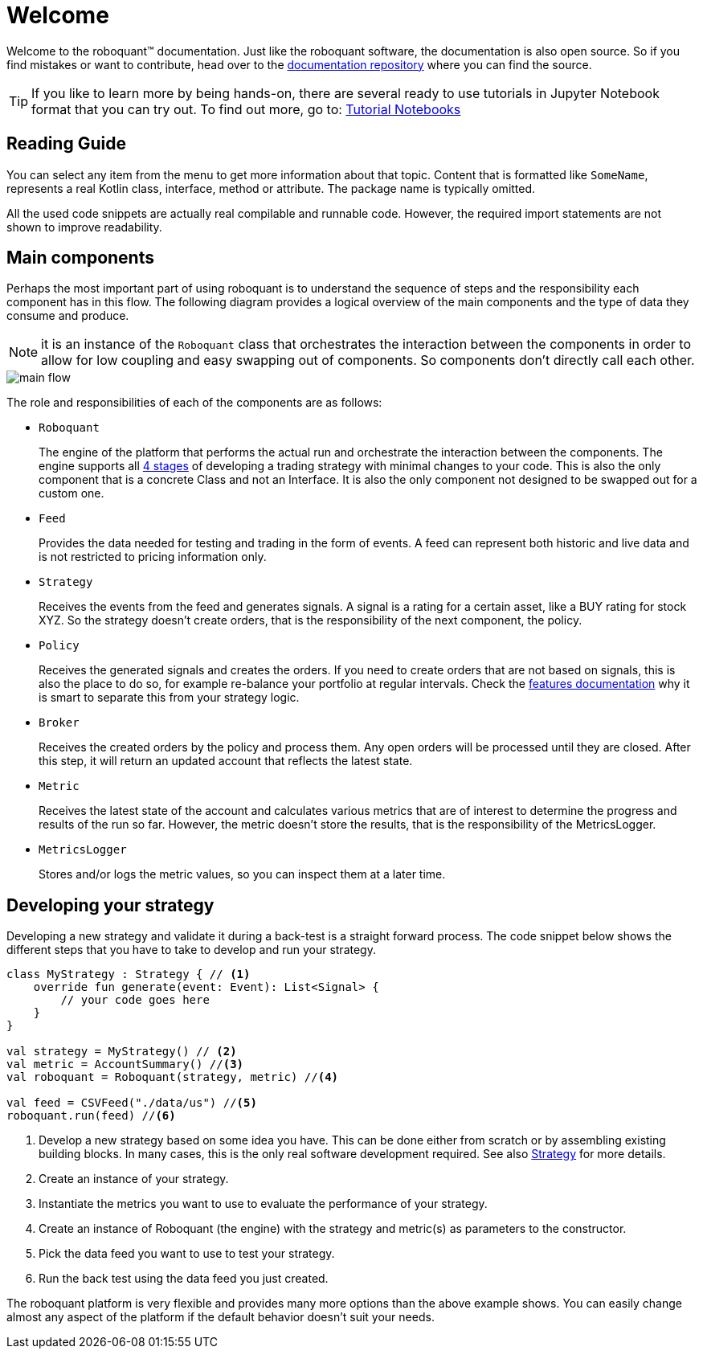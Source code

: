 = Welcome
:icons: font
:source-highlighter: rouge
:jbake-date: 2020-01-31

Welcome to the roboquant™ documentation. Just like the roboquant software, the documentation is also open source. So if you find mistakes or want to contribute, head over to the https://github.com/neurallayer/roboquant.org[documentation repository] where you can find the source.

TIP: If you like to learn more by being hands-on, there are several ready to use tutorials in Jupyter Notebook format that you can try out. To find out more, go to: https://github.com/neurallayer/roboquant-notebook/tree/main[Tutorial Notebooks]


== Reading Guide
You can select any item from the menu to get more information about that topic. Content that is formatted like `SomeName`, represents a real Kotlin class, interface, method or attribute. The package name is typically omitted.

All the used code snippets are actually real compilable and runnable code. However, the required import statements are not shown to improve readability.

== Main components
Perhaps the most important part of using roboquant is to understand the sequence of steps and the responsibility each component has in this flow. The following diagram provides a logical overview of the main components and the type of data they consume and produce.

NOTE: it is an instance of the `Roboquant` class that orchestrates the interaction between the components in order to allow for low coupling and easy swapping out of components. So components don't directly call each other.

image::main_flow.png[]


The role and responsibilities of each of the components are as follows:

* `Roboquant`
+
The engine of the platform that performs the actual run and orchestrate the interaction between the components. The engine supports all xref:four_stages.adoc[4 stages] of developing a trading strategy with minimal changes to your code. This is also the only component that is a concrete Class and not an Interface. It is also the only component not designed to be swapped out for a custom one.

*  `Feed`
+
Provides the data needed for testing and trading in the form of events. A feed can represent both historic and live data and is not restricted to pricing information only.

* `Strategy`
+
Receives the events from the feed and generates signals. A signal is a rating for a certain asset, like a BUY rating for stock XYZ. So the strategy doesn't create orders, that is the responsibility of the next component, the policy.

* `Policy`
+
Receives the generated signals and creates the orders. If you need to create orders that are not based on signals, this is also the place to do so, for example re-balance your portfolio at regular intervals. Check the xref:features.adoc#_order_management[features documentation] why it is smart to separate this from your strategy logic.

* `Broker`
+
Receives the created orders by the policy and process them. Any open orders will be processed until they are closed. After this step, it will return an updated account that reflects the latest state.

* `Metric`
+
Receives the latest state of the account and calculates various metrics that are of interest to determine the progress and results of the run so far. However, the metric doesn't store the results, that is the responsibility of the MetricsLogger.

* `MetricsLogger`
+
Stores and/or logs the metric values, so you can inspect them at a later time.

== Developing your strategy
Developing a new strategy and validate it during a back-test is a straight forward process. The code snippet below shows the different steps that you have to take to develop and run your strategy.

[source, kotlin,  subs="attributes,verbatim"]
----
class MyStrategy : Strategy { // <1>
    override fun generate(event: Event): List<Signal> {
        // your code goes here
    }
}

val strategy = MyStrategy() // <2>
val metric = AccountSummary() //<3>
val roboquant = Roboquant(strategy, metric) //<4>

val feed = CSVFeed("./data/us") //<5>
roboquant.run(feed) //<6>
----
<1> Develop a new strategy based on some idea you have. This can be done either from scratch or by assembling existing building blocks. In many cases, this is the only real software development required. See also xref:../strategy/index.adoc[Strategy] for more details.
<2> Create an instance of your strategy.
<3> Instantiate the metrics you want to use to evaluate the performance of your strategy.
<4> Create an instance of Roboquant (the engine) with the strategy and metric(s) as parameters to the constructor.
<5> Pick the data feed you want to use to test your strategy.
<6> Run the back test using the data feed you just created.

The roboquant platform is very flexible and provides many more options than the above example shows. You can easily change almost any aspect of the platform if the default behavior doesn't suit your needs.